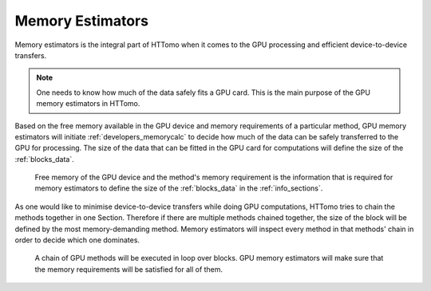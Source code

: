 .. _info_memory_estimators:

Memory Estimators
-----------------

Memory estimators is the integral part of HTTomo when it comes to the GPU processing and efficient device-to-device transfers.

.. note:: One needs to know how much of the data safely fits a GPU card. This is the main purpose of the GPU memory estimators in HTTomo. 

Based on the free memory available in the GPU device and memory requirements of a particular method, GPU memory estimators will initiate 
:ref:`developers_memorycalc` to decide how much of the data can be safely transferred to the GPU for processing. The size of the data
that can be fitted in the GPU card for computations will define the size of the :ref:`blocks_data`.

.. _fig_memest1:
.. figure::  ../../_static/memory_estimators/memoryest_1.png
    :scale: 40 %
    :alt: Memory Estimators

    Free memory of the GPU device and the method's memory requirement is the information that is required for memory estimators to define the size of the :ref:`blocks_data` in the :ref:`info_sections`.

As one would like to minimise device-to-device transfers while doing GPU computations, HTTomo tries to chain the methods together in one Section.
Therefore if there are multiple methods chained together, the size of the block will be defined by the most memory-demanding method. 
Memory estimators will inspect every method in that methods' chain in order to decide which one dominates.

.. _fig_memest2:
.. figure::  ../../_static/memory_estimators/memoryest_2.png
    :scale: 40 %
    :alt: Memory Estimators

    A chain of GPU methods will be executed in loop over blocks. GPU memory estimators will make sure that the memory requirements will be satisfied for all of them.